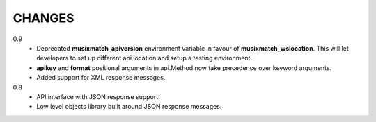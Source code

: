 CHANGES
=======

0.9
   * Deprecated **musixmatch_apiversion** environment variable in favour of
     **musixmatch_wslocation**. This will let developers to set up different api
     location and setup a testing environment.
   * **apikey** and **format** positional arguments in api.Method now take
     precedence over keyword arguments.
   * Added support for XML response messages.

0.8
   * API interface with JSON response support.
   * Low level objects library built around JSON response messages.
